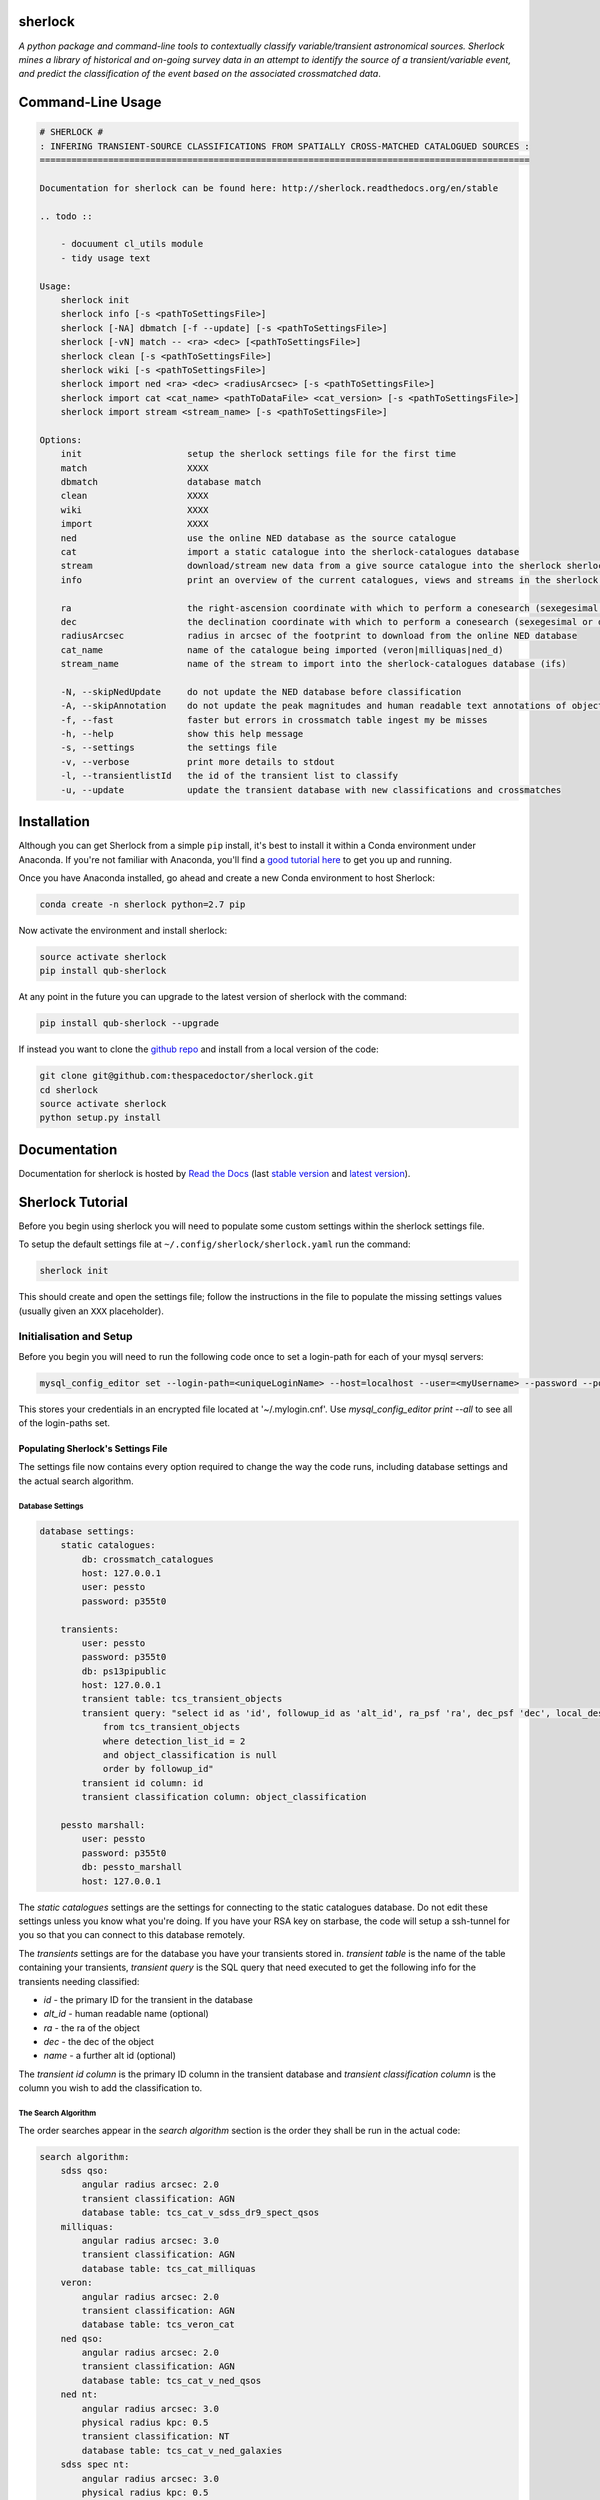 sherlock 
=========================

.. image:: https://readthedocs.org/projects/qub-sherlock/badge/
    :target: http://qub-sherlock.readthedocs.io/en/latest/?badge
    :alt: Documentation Status

.. image:: https://cdn.rawgit.com/thespacedoctor/sherlock/master/coverage.svg
    :target: https://cdn.rawgit.com/thespacedoctor/sherlock/master/htmlcov/index.html
    :alt: Coverage Status

*A python package and command-line tools to contextually classify variable/transient astronomical sources. Sherlock mines a library of historical and on-going survey data in an attempt to identify the source of a transient/variable event, and predict the classification of the event based on the associated crossmatched data*.





Command-Line Usage
==================

.. code-block:: bash 
   
    
    # SHERLOCK #
    : INFERING TRANSIENT-SOURCE CLASSIFICATIONS FROM SPATIALLY CROSS-MATCHED CATALOGUED SOURCES :
    =============================================================================================
    
    Documentation for sherlock can be found here: http://sherlock.readthedocs.org/en/stable
    
    .. todo ::
    
        - docuument cl_utils module
        - tidy usage text
    
    Usage:
        sherlock init
        sherlock info [-s <pathToSettingsFile>]
        sherlock [-NA] dbmatch [-f --update] [-s <pathToSettingsFile>]
        sherlock [-vN] match -- <ra> <dec> [<pathToSettingsFile>] 
        sherlock clean [-s <pathToSettingsFile>]
        sherlock wiki [-s <pathToSettingsFile>]
        sherlock import ned <ra> <dec> <radiusArcsec> [-s <pathToSettingsFile>]
        sherlock import cat <cat_name> <pathToDataFile> <cat_version> [-s <pathToSettingsFile>]
        sherlock import stream <stream_name> [-s <pathToSettingsFile>]
    
    Options:
        init                    setup the sherlock settings file for the first time
        match                   XXXX
        dbmatch                 database match
        clean                   XXXX
        wiki                    XXXX
        import                  XXXX
        ned                     use the online NED database as the source catalogue
        cat                     import a static catalogue into the sherlock-catalogues database
        stream                  download/stream new data from a give source catalogue into the sherlock sherlock-catalogues database
        info                    print an overview of the current catalogues, views and streams in the sherlock database ready for crossmatching
    
        ra                      the right-ascension coordinate with which to perform a conesearch (sexegesimal or decimal degrees)
        dec                     the declination coordinate with which to perform a conesearch (sexegesimal or decimal degrees)
        radiusArcsec            radius in arcsec of the footprint to download from the online NED database
        cat_name                name of the catalogue being imported (veron|milliquas|ned_d)                          
        stream_name             name of the stream to import into the sherlock-catalogues database (ifs)
    
        -N, --skipNedUpdate     do not update the NED database before classification
        -A, --skipAnnotation    do not update the peak magnitudes and human readable text annotations of objects (can eat up some time)
        -f, --fast              faster but errors in crossmatch table ingest my be misses
        -h, --help              show this help message
        -s, --settings          the settings file
        -v, --verbose           print more details to stdout
        -l, --transientlistId   the id of the transient list to classify
        -u, --update            update the transient database with new classifications and crossmatches
    

Installation
============

Although you can get Sherlock from a simple ``pip`` install, it's best to install it within a Conda environment under Anaconda. If you're not familiar with Anaconda, you'll find a `good tutorial here <http://psweb.mp.qub.ac.uk/dry//blog/2017/10/04/An-Astronomer's-Guide-to-dotstar-Conda.html>`_ to get you up and running. 

Once you have Anaconda installed, go ahead and create a new Conda environment to host Sherlock:

.. code:: bash

    conda create -n sherlock python=2.7 pip

Now activate the environment and install sherlock:

.. code:: bash

    source activate sherlock
    pip install qub-sherlock

At any point in the future you can upgrade to the latest version of sherlock with the command:

.. code:: bash

    pip install qub-sherlock --upgrade
    
If instead you want to clone the `github repo <https://github.com/thespacedoctor/sherlock>`__ and install from a local version of the code:

.. code:: bash

    git clone git@github.com:thespacedoctor/sherlock.git
    cd sherlock
    source activate sherlock
    python setup.py install






Documentation
=============

Documentation for sherlock is hosted by `Read the Docs <http://sherlock.readthedocs.org/en/stable/>`__ (last `stable version <http://sherlock.readthedocs.org/en/stable/>`__ and `latest version <http://sherlock.readthedocs.org/en/latest/>`__).

Sherlock Tutorial
=================

Before you begin using sherlock you will need to populate some custom settings within the sherlock settings file.

To setup the default settings file at ``~/.config/sherlock/sherlock.yaml`` run the command:

.. code-block:: bash 
    
    sherlock init

This should create and open the settings file; follow the instructions in the file to populate the missing settings values (usually given an ``XXX`` placeholder). 


.. todo::

    - add tutorial

Initialisation and Setup
------------------------

Before you begin you will need to run the following code once to set a login-path for each of your mysql servers:

.. code-block:: bash 

    mysql_config_editor set --login-path=<uniqueLoginName> --host=localhost --user=<myUsername> --password --port=<port>

This stores your credentials in an encrypted file located at '~/.mylogin.cnf'.
Use `mysql_config_editor print --all` to see all of the login-paths set.

Populating Sherlock's Settings File
~~~~~~~~~~~~~~~~~~~~~~~~~~~~~~~~~~~

The settings file now contains every option required to change the way the code runs, including database settings and the actual search algorithm. 


Database Settings
^^^^^^^^^^^^^^^^^

.. code-block:: yaml

    database settings:
        static catalogues:
            db: crossmatch_catalogues
            host: 127.0.0.1
            user: pessto
            password: p355t0

        transients:
            user: pessto
            password: p355t0
            db: ps13pipublic
            host: 127.0.0.1
            transient table: tcs_transient_objects
            transient query: "select id as 'id', followup_id as 'alt_id', ra_psf 'ra', dec_psf 'dec', local_designation 'name', object_classification as 'object_classification'
                from tcs_transient_objects
                where detection_list_id = 2
                and object_classification is null
                order by followup_id"
            transient id column: id
            transient classification column: object_classification

        pessto marshall:
            user: pessto
            password: p355t0
            db: pessto_marshall
            host: 127.0.0.1

The `static catalogues` settings are the settings for connecting to the static catalogues database. Do not edit these settings unless you know what you're doing. If you have your RSA key on starbase, the code will setup a ssh-tunnel for you so that you can connect to this database remotely.

The `transients` settings are for the database you have your transients stored in. `transient table` is the name of the table containing your transients, `transient query` is the SQL query that need executed to get the following info for the transients needing classified:

* `id` - the primary ID for the transient in the database
* `alt_id` - human readable name (optional)
* `ra` - the ra of the object
* `dec` - the dec of the object
* `name` - a further alt id (optional)

The `transient id column` is the primary ID column in the transient database and `transient classification column` is the column you wish to add the classification to.

The Search Algorithm
^^^^^^^^^^^^^^^^^^^^

The order searches appear in the `search algorithm` section is the order they shall be run in the actual code:

.. code-block:: yaml

    search algorithm:
        sdss qso:
            angular radius arcsec: 2.0
            transient classification: AGN
            database table: tcs_cat_v_sdss_dr9_spect_qsos
        milliquas:
            angular radius arcsec: 3.0
            transient classification: AGN
            database table: tcs_cat_milliquas
        veron:
            angular radius arcsec: 2.0
            transient classification: AGN
            database table: tcs_veron_cat
        ned qso:
            angular radius arcsec: 2.0
            transient classification: AGN
            database table: tcs_cat_v_ned_qsos
        ned nt:
            angular radius arcsec: 3.0
            physical radius kpc: 0.5
            transient classification: NT
            database table: tcs_cat_v_ned_galaxies
        sdss spec nt:
            angular radius arcsec: 3.0
            physical radius kpc: 0.5
            transient classification: NT
            database table: tcs_cat_v_sdss_dr9_spect_galaxies
        sdss phot nt: 
            angular radius arcsec: 0.5
            transient classification: NT
            database table: tcs_cat_v_sdss_dr9_galaxies_notspec
        ...

The first time you run `sherlock` you will be told to add your settings to the empty settings file that's been created in `~/.config/sherlock/sherlock.yaml`.

For details about all of the catalogue in the catalogues database, run:

.. code-block:: bash 
    
    sherlock info 



Classifying Transients
----------------------


A Single Transient Classification
~~~~~~~~~~~~~~~~~~~~~~~~~~~~~~~~~

Classifying Transients in a Transient Database
~~~~~~~~~~~~~~~~~~~~~~~~~~~~~~~~~~~~~~~~~~~~~~


The Classification Workflow
~~~~~~~~~~~~~~~~~~~~~~~~~~~

.. figure:: https://camo.githubusercontent.com/dd84c3c74b99d24d1343a9ab29ca289ee2f16c9f/68747470733a2f2f692e696d6775722e636f6d2f546147693970622e706e67

Synonyms vs Associations
^^^^^^^^^^^^^^^^^^^^^^^^

Sherlock distinguishes between what it views as transient objects
synonymous with a catalogued source (the same as or very closely linked
to), *synonyms*, and those it deems as merely associated with the
catalogued source, *associations*.

Examples of transient-synonym matches are CVs, AGN and variable stars
(VS) that match within 1-2 arcsec of their catalogue counterpart.
Stretching the definition of *synonym* a little, Sherlock will also
match transients close to the centre of galaxies as synonyms [1]_.
Transient-associations include those transients that are located near,
but not on top of, a catalogued source. Example of these associations
are 'transients' matching close to bright-stars and are classified as
bright-star artefacts (BS) resulting from poor image subtractions near
bright stars (:math:`~>14-16^{th}` mag) or transients matched near to a galaxy
which may be classified as supernovae (SN). By definition synonyms are a
more secure match than associations.

Each search algorithm module should contain a *synonym* and an
*association* key-value sets. For example here is a Guide-Star Catalogue
search module:

.. code-block:: yaml 
    
    gsc bright stars:
     angular radius arcsec: 100.0
     synonym: VS
     association: BS
     database table: tcs_view_star_guide_star_catalogue_v2_3
     bright mag column: B
     bright limit: 16. 

If a transient is matched on top of a source in the GSC it's identified as a synonym and classified as a variable star, but if it is match near to the source but not co-located if may been identified as an association and classified as a potential bright-star artefact (BS).


There's also a top-level ``synonym radius arcsec`` parameter in the
Sherlock settings file that defines the maximum transient-catalogue
source separation that secures a synonym identification.

.. code-block:: yaml 
    
    synonym radius arcsec: 0.5

Sherlock performs a two-staged catalogue match, first looking for
synonym matches and then for associations. For an individual transient
if a synonym match is found within the first search stage the second
search stage for associations is skipped as it becomes irrelevant. For
example consider the image below (transients marked in red):

.. figure:: https://farm3.staticflickr.com/2772/33007793206_6dd3e34a21_o.jpg%20title=%22Sherlock%20synonyms%20and%20associations%22%20width=600px

The first stage search should match transients A, C and E as synonyms
(NT, VS, VS), these transients are then removed from a further
association search. The second stage search then flags B as associated
with the large galaxy at the centre of the image and transient D as
either associated with the bright-star in the bottom right corner of the
image or with the galaxy in the centre.

.. [1]
   could be classified as a nuclear transient or supernova depending on
   search algorithm parameters

NED Stream Updater
^^^^^^^^^^^^^^^^^^

The settings in the settings file relating to the NED stream are:

.. code-block:: yaml

    ned stream search radius arcec: 300
    first pass ned search radius arcec: 240
    ned stream refresh rate in days: 90


To update the NED stream, for each transient coordinates the code does a conesearch on the `tcs_helper_ned_query_history` table to see if a search has already been performed within the designated `ned stream refresh rate in days`. If a match isn't found then NED is queried and the `tcs_helper_ned_query_history` is updated for the transient coordinates.

Search Algoritm
^^^^^^^^^^^^^^^

The algorithm is written and modified within the `sherlock.yaml` settings file. This means you can modify the algorithm without affecting anyone else's search (as long as you are working off the different transient databases).

.. code-block:: yaml

    search algorithm:
        sdss qso:
            angular radius arcsec: 2.0
            transient classification: AGN
            database table: tcs_view_qso_sdss_spect_galaxies_qsos_dr12
            stop algorithm on match: False
            match nearest source only: False
        milliquas:
            angular radius arcsec: 3.0
            transient classification: AGN
            database table: tcs_view_agn_milliquas_v4_5
            stop algorithm on match: False
            match nearest source only: False
        veron:
            angular radius arcsec: 2.0
            transient classification: AGN
            database table: tcs_view_agn_veron_v13
            stop algorithm on match: False
            match nearest source only: False
        ned qso:
            angular radius arcsec: 2.0
            transient classification: AGN
            ...

Note, to remove a module temporarily, simply comment it out in the settings file (yaml treats lines beginning with `#` as comments).

Behind the scenes there are 2 types of searches performed on the catalogues.

1. Angular Separation Search
2. Physical Separation Search

Angular Separation Search
^^^^^^^^^^^^^^^^^^^^^^^^^

An example of an angular separation search looks like this in the settings file:

.. code-block:: yaml

    milliquas:
        angular radius arcsec: 2.0
        transient classification: AGN
        database table: tcs_view_agn_milliquas_v4_5
        stop algorithm on match: False
        match nearest source only: False

The code performs a cone-search on `database table` using the `angular radius arcsec`. If matches are found the associated transient is given a `transient classification` and the results are added to the `tcs_cross_matches` table of the transients database. If `stop algorithm on match` is true the code breaks out of the search algorithm and starts afresh with the next transient to be classified, otherwise the algorithm contines and all matches are recorded in the `tcs_cross_matches` table. If `match nearest source only` is true only the closest match from each catalogue query is be recorded in the `tcs_cross_matches` table.

Physical Separation Search
^^^^^^^^^^^^^^^^^^^^^^^^^^

If the `physical radius kpc` key is found in the conesearch module then a physical separation search is performed. First of all an angular cone-search is performed at the coordinates using a suitably large search radius. After this a further search is done on the physical distance parameters returned (distance, physical separation distance, semi-major axis length ...) for each match.

A physical match is found if:

* The transient falls within 1.5 x semi-major axis of a galaxy
* The transient is within the `physical radius kpc` of a galaxy

As before, all matches are recorded in the `tcs_cross_matches` table.


Classification Rankings
^^^^^^^^^^^^^^^^^^^^^^^

If transients are found:

* within 2.0 arc of source, **OR**
* within 20 kpc of host galaxy **AND** assigned a SN classification, **OR**
* within 1.2 times the semi-major axis of the host **AND** assigned a SN classification

they are all given the same top level ranking for classification. After this catalogue weights come into effect to determine the orders of classifications. The catalogue weights are found in the [`tcs_helper_catalogue_tables_info`](Crossmatch Catalogue Tables) table of the catalogues database and give an indication of the accuracy of the classifications of sources in the catalogue. For example the `tcs_cat_sdss_spect_galaxies_qsos_dr12` is given a greater weight than `tcs_cat_sdss_photo_stars_galaxies_dr12` as classifications of the objects based on spectral observations is more accurate than photometry alone.

Once the classifications for each individual transient are ranked, a final, ordered classification listing is given to the transient within its original database table. For example `SN/VARIABLE STAR` means the the transient is most likely a SN but may also be a variable star.

A transient is matched against a source in the sherlock-catalogues because it is either synonymous with a point-like catalogue source (e.g. a variable star or an AGN) or it is hosted by the catalogue source (e.g. supernova, nuclear transient).

A synonymous crossmatch is always a simple angular crossmatch with a search radius that reflects the astrometric accuracy of the RMS combined astrometric errors of the transient source location and that of the catalogue being matched against.  


Sherlock's Catalogue Database
-----------------------------

Database Table Naming Scheme
~~~~~~~~~~~~~~~~~~~~~~~~~~~~

There's a [strict table naming syntax for the crossmatch-catalogues](Crossmatch-Catalogues Database Scheme) database to help deal with catalogue versioning (as updated versions of out sherlock-catalogues are released) and to help ease the burden of modifying crossmatch algorithms employed.

[See here for an up-to-date list of the crossmatch-catalogues](Crossmatch Catalogue Tables) and the [views](Crossmatch Catalogue Views) found on those tables.

Table Classes
^^^^^^^^^^^^^

There are 4 classes of tables in the `crossmatch_catalogues` database:

| Table Type  | Prefix | Notes | Example |
| :------------ | :----------- | :----------- | :----------- | 
| Catalogue     | `tcs_cat`  | The table is named with the scheme `tcs_cat_` <catalogue name> <version> | `tcs_cat_ned_d_v10_2_0` |
| View     | `tcs_view`  | The view is named with the scheme `tcs_view_` <object type contained> <source table name> | `tcs_view_galaxies_ned_d` |
| Helper     | `tcs_helper`  | Mostly used to store relational information, notes on database tables and book-keeper info | `tcs_helper_catalogue_tables_info` |
| Legacy     | `legacy_tcs_`  | Legacy tables used in previous incarnations of the transient classifier | `legacy_tcs_cat_md01_chiappetti2005` |

Versioning
^^^^^^^^^^

Each catalogue is versioned by appending a version indicator to the end of the table name. There are 3 indicator types:

1. `_final` to show that the catalogue is now at it's final version and shall remain unchanged.
2. `_stream` to show that the catalogue is constantly being updated
3. `_vX_X` to show a version number for the catalogue, e.g. for v10.2 this would be `_v10_2`. We can also have data-release versions (e.g. `_dr12`).


Maintainance and Updates of Catalogues Database
~~~~~~~~~~~~~~~~~~~~~~~~~~~~~~~~~~~~~~~~~~~~~~~

.. todo::

    - write about marshall stream updates
    - write about helper table updates
    - write that some tasks need automated

There are various cron-scripts that run on PESSTO-VM03 to automate some tasks. These tasks include 

* updating of data-streams into the crossmatch-catalogues database and 
* the updates of certain helper tables in the crossmatch-catalogues database.

Currently there are scripts running every:

* 5 mins
* 30 mins
* 1 hr
* 3 hrs
* 12 hrs
* 24 hrs
  

  
Updating Catalogues and Adding New Catalogues to the Database
~~~~~~~~~~~~~~~~~~~~~~~~~~~~~~~~~~~~~~~~~~~~~~~~~~~~~~~~~~~~~

.. todo::

    - list current catalogue importers and how to use them
    - add tutorial about creating a new importer
    -  add steps for adding a catalogue to the database and the search algorithm
    -  add details about updating the column map
    - write code into conf.py to generate tables for docs and link them from here (views, tables and streams)
      
Using the `sherlock-import` command it's possible to **import and update various catalogues and data-streams** including Milliquas, Veron AGN and the NED-D catalogues. [See here for details](Catalogue Importers). 

.. code-block:: bash

    sherlock-importers cat <cat_name> <pathToDataFile> <cat_version> [-s <pathToSettingsFile>]
    sherlock-importers stream <stream_name> [-s <pathToSettingsFile>]

The command to **import new versions of catalogues** and **data streams** into the `crossmatch_catalogues` database is:

.. code-block:: python 
    
    Usage:
        sherlock-importers cat <cat_name> <pathToDataFile> <cat_version> [-s <pathToSettingsFile>]
        sherlock-importers stream <stream_name> [-s <pathToSettingsFile>]

For example:

.. code-block:: bash

    > sherlock-importers cat milliquas ~/Desktop/milliquas.txt 4.5
    1153111 / 1153111 milliquas data added to memory
    1153111 / 1153111 rows inserted into tcs_cat_milliquas_v4_5
    5694 / 5694 htmIds added to tcs_cat_milliquas_v4_5

The command currently supports imports for the following **catalogues**:

* Milliquas
* Veron AGN
* NED-D

Using the command:

.. code-block:: bash

    sherlock-importers stream pessto

will import all of the various **data-streams** added to the PESSTO marshall (ASASSN, CRTS, LSQ, PSST ...).


THE COLUMN MAP LIFTED FROM `tcs_helper_catalogue_tables_info` TABLE IN CATALOGUE DATABASE (COLUMN NAMES ENDDING WITH 'ColName')


